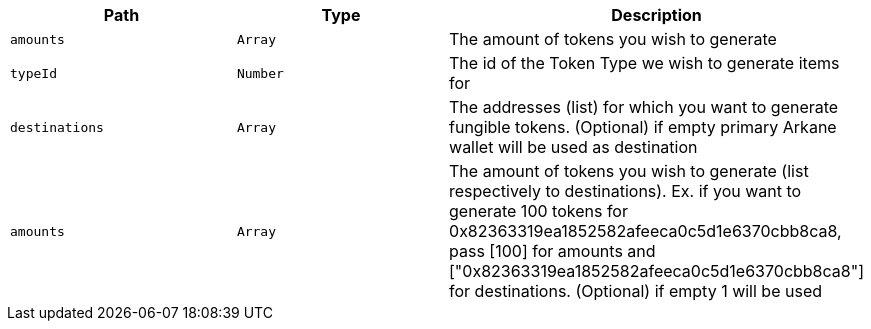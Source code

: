 |===
|Path|Type|Description

|`+amounts+`
|`+Array+`
|The amount of tokens you wish to generate

|`+typeId+`
|`+Number+`
|The id of the Token Type we wish to generate items for

|`+destinations+`
|`+Array+`
|The addresses (list) for which  you want to generate fungible tokens. (Optional) if empty primary Arkane wallet will be used as destination

|`+amounts+`
|`+Array+`
|The amount of tokens you wish to generate (list respectively to destinations). Ex. if you want to generate 100 tokens for 0x82363319ea1852582afeeca0c5d1e6370cbb8ca8, pass [100] for amounts and ["0x82363319ea1852582afeeca0c5d1e6370cbb8ca8"] for destinations. (Optional) if empty 1 will be used

|===